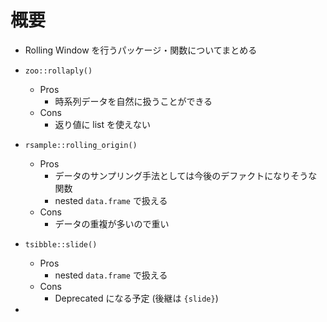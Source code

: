 #+STARTUP: folded indent
#+PROPERTY: header-args:R :results output :colnames yes :session *R:rolling_window*

* 概要

- Rolling Window を行うパッケージ・関数についてまとめる

- ~zoo::rollaply()~
  - Pros
    - 時系列データを自然に扱うことができる
  - Cons
    - 返り値に list を使えない

- ~rsample::rolling_origin()~
  - Pros
    - データのサンプリング手法としては今後のデファクトになりそうな関数
    - nested ~data.frame~ で扱える
  - Cons
    - データの重複が多いので重い

- ~tsibble::slide()~
  - Pros
    - nested ~data.frame~ で扱える
  - Cons
    - Deprecated になる予定 (後継は ~{slide}~)

-
